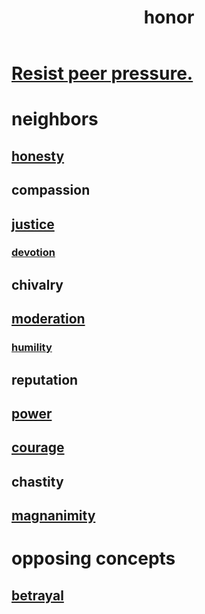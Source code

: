 :PROPERTIES:
:ID:       2bf0c161-5014-4291-8db5-70801e8a8a65
:END:
#+title: honor
* [[id:1d8be58f-a579-4e4c-a145-8c349db58514][Resist peer pressure.]]
* neighbors
** [[id:b7f1bb10-4fbf-4e10-8aac-b04923ad468e][honesty]]
** compassion
** [[id:0a6dcf44-6c2c-432a-90a7-babfbb3e0b7d][justice]]
*** [[id:89a7a71d-6a22-4431-a794-d89253e524a2][devotion]]
** chivalry
** [[id:34e03fd6-963b-451c-85c8-b8063518e597][moderation]]
*** [[id:91dc626c-36e2-4dc6-9c4f-fdea453c838e][humility]]
** reputation
** [[id:b9775088-1bd9-490f-a062-c6cfd189b65d][power]]
** [[id:492bfe8d-77f0-4aa2-bb33-df9fa984f0ea][courage]]
** chastity
** [[id:f8ec8fd3-c9f2-4272-ab41-be9aa687d141][magnanimity]]
* opposing concepts
** [[id:80c58445-b82e-4023-99b7-ff44ee9096ea][betrayal]]
